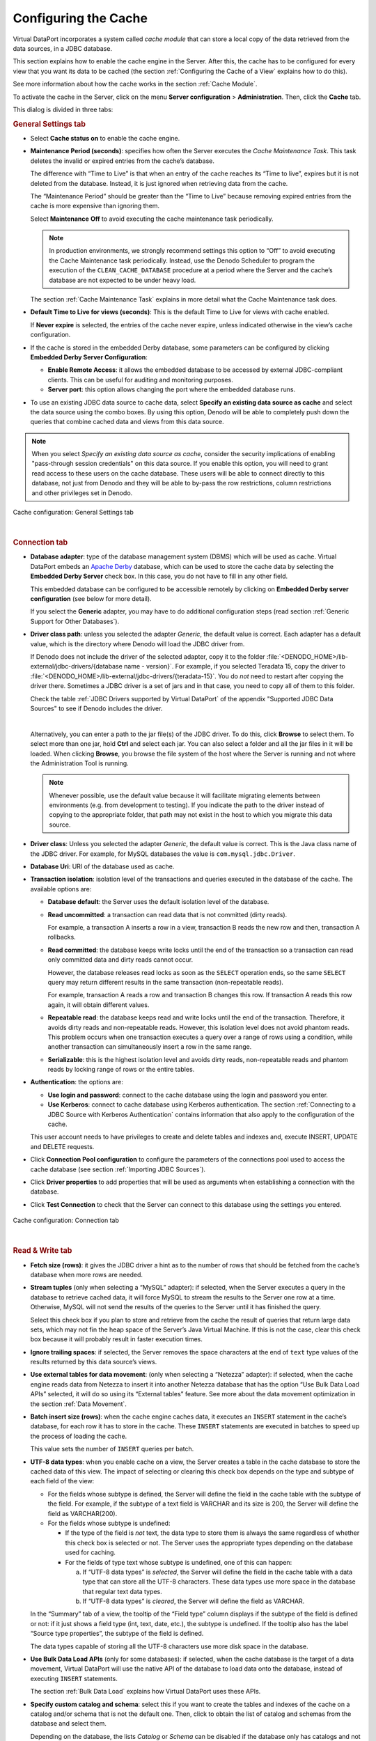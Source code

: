 =====================
Configuring the Cache
=====================

Virtual DataPort incorporates a system called *cache* *module* that can
store a local copy of the data retrieved from the data sources, in a
JDBC database.

This section explains how to enable the cache engine in the Server.
After this, the cache has to be configured for every view that you want
its data to be cached (the section :ref:`Configuring the Cache of a View` explains how to do this).

See more information about how the cache works in the section :ref:`Cache
Module`.

To activate the cache in the Server, click on the menu **Server configuration** > **Administration**. 
Then, click the **Cache** tab.

This dialog is divided in three tabs:

.. rubric:: General Settings tab

-  Select **Cache status on** to enable the cache engine.


-  **Maintenance Period (seconds)**: specifies how often the Server
   executes the *Cache Maintenance Task*. This task deletes the invalid or
   expired entries from the cache’s database.

   The difference with “Time to Live” is that when an entry of the cache
   reaches its “Time to live”, expires but it is not deleted from the
   database. Instead, it is just ignored when retrieving data from the
   cache.
   
   The “Maintenance Period” should be greater than the “Time to Live”
   because removing expired entries from the cache is more expensive than
   ignoring them.
   
   Select **Maintenance** **Off** to avoid executing the cache maintenance
   task periodically.
   
   .. note:: In production environments, we strongly recommend settings
      this option to “Off” to avoid executing the Cache Maintenance task
      periodically. Instead, use the Denodo Scheduler to program the execution
      of the ``CLEAN_CACHE_DATABASE`` procedure at a period where the Server
      and the cache’s database are not expected to be under heavy load.
   
   The section :ref:`Cache Maintenance Task` explains in more detail what the
   Cache Maintenance task does.
   

-  **Default Time to Live for views (seconds)**: This is the default Time
   to Live for views with cache enabled.
   
   If **Never expire** is selected, the entries of the cache never
   expire, unless indicated otherwise in the view’s cache configuration.


-  If the cache is stored in the embedded Derby database, some parameters
   can be configured by clicking **Embedded Derby Server Configuration**:

   -  **Enable Remote Access**: it allows the embedded database to be
      accessed by external JDBC-compliant clients. This can be useful for
      auditing and monitoring purposes.
   -  **Server port**: this option allows changing the port where the
      embedded database runs.

-  To use an existing JDBC data source to cache data, select **Specify an existing data source as cache**
   and select the data source using the combo boxes. By using this option, Denodo will be able to
   completely push down the queries that combine cached data and views from this data source.

.. note:: When you select *Specify an existing data source as cache*, consider the security 
   implications of enabling "pass-through session credentials" on 
   this data source. If you enable this option, you will need to grant read access to 
   these users on the cache database. These users will be able to connect directly 
   to this database, not just from Denodo and they will be able to by-pass the row restrictions, column 
   restrictions and other privileges set in Denodo.

.. figure:: cache_tab_general_settings.png
   :align: center
   :alt: Cache configuration: General Settings tab
   :name: Cache configuration: General Settings tab
   
   Cache configuration: General Settings tab

|

.. rubric:: Connection tab


-  **Database adapter**: type of the database management system (DBMS)
   which will be used as cache.
   Virtual DataPort embeds an `Apache Derby <http://db.apache.org/derby/>`_ 
   database, which can be used to store the
   cache data by selecting the **Embedded Derby Server** check box. In
   this case, you do not have to fill in any other field.
   
   This embedded database can be configured to be accessible remotely by
   clicking on **Embedded Derby server configuration** (see below for
   more detail).
   
   If you select the **Generic** adapter, you may have to do additional
   configuration steps (read section :ref:`Generic Support for Other
   Databases`).
   
-  **Driver class path**: unless you selected the adapter *Generic*, the default value is correct. Each adapter has a default value, which is the directory where Denodo will load the JDBC driver from.

   If Denodo does not include the driver of the selected adapter, copy it to the folder :file:`<DENODO_HOME>/lib-external/jdbc-drivers/{database name - version}`. For example, if you selected Teradata 15, copy the driver to :file:`<DENODO_HOME>/lib-external/jdbc-drivers/{teradata-15}`. You do *not* need to restart after copying the driver there. Sometimes a JDBC driver is a set of jars and in that case, you need to copy all of them to this folder.

   Check the table :ref:`JDBC Drivers supported by Virtual DataPort` of the appendix "Supported JDBC Data Sources" to see
   if Denodo includes the driver.

   |
   
   Alternatively, you can enter a path to the jar file(s) of the JDBC driver. To do this, click **Browse** to select them. To select more than one jar, hold **Ctrl** and select each jar. You can also select a folder and all the jar files in it will be loaded. When clicking **Browse**, you browse the file system of the host where the Server is running and not where the Administration Tool is running.

   .. note:: Whenever possible, use the default value because it will facilitate migrating elements between environments (e.g. from development to testing). If you indicate the path to the driver instead of copying to the appropriate folder, that path may not exist in the host to which you migrate this data source.

-  **Driver class**: Unless you selected the adapter *Generic*, the default value is correct. This is the Java class name of the JDBC driver.
   For example, for MySQL databases the value is ``com.mysql.jdbc.Driver``.

-  **Database Uri**: URI of the database used as cache.

-  **Transaction isolation**: isolation level of the transactions and
   queries executed in the database of the cache.
   The available options are:

   -  **Database default**: the Server uses the default isolation level of
      the database.
   -  **Read uncommitted**: a transaction can read data that is not
      committed (dirty reads).
      
      For example, a transaction A inserts a row in a view, transaction B
      reads the new row and then, transaction A rollbacks.
   -  **Read committed**: the database keeps write locks until the end of
      the transaction so a transaction can read only committed data and
      dirty reads cannot occur.
      
      However, the database releases read locks as soon as the ``SELECT``
      operation ends, so the same ``SELECT`` query may return different
      results in the same transaction (non-repeatable reads).
      
      For example, transaction A reads a row and transaction B changes this
      row. If transaction A reads this row again, it will obtain different
      values.
   -  **Repeatable read**: the database keeps read and write locks until
      the end of the transaction. Therefore, it avoids dirty reads and
      non-repeatable reads. However, this isolation level does not avoid
      phantom reads. This problem occurs when one transaction executes a
      query over a range of rows using a condition, while another
      transaction can simultaneously insert a row in the same range.
   -  **Serializable**: this is the highest isolation level and avoids
      dirty reads, non-repeatable reads and phantom reads by locking range
      of rows or the entire tables.


-  **Authentication**: the options are:
   
   -  **Use login and password**: connect to the cache database using the login and password you enter.

   -  **Use Kerberos**: connect to cache database using Kerberos authentication. The section 
      :ref:`Connecting to a JDBC Source with Kerberos Authentication` contains information that also apply to the configuration of the cache.

   This user account needs to have privileges to create and delete tables and indexes and, execute INSERT, UPDATE and DELETE requests.

-  Click **Connection Pool configuration** to configure the parameters of
   the connections pool used to access the cache database (see section
   :ref:`Importing JDBC Sources`).


-  Click **Driver properties** to add properties that will be used as
   arguments when establishing a connection with the database.

-  Click **Test Connection** to check that the Server can connect to this database using the settings you entered.

.. figure:: cache_tab_connection.png
   :align: center
   :alt: Cache configuration: Connection tab
   :name: Cache configuration: Connection tab
   
   Cache configuration: Connection tab

|

.. rubric:: Read & Write tab


-  **Fetch size (rows)**: it gives the JDBC driver a hint as to the number
   of rows that should be fetched from the cache’s database when more rows
   are needed.


-  **Stream tuples** (only when selecting a “MySQL” adapter): if
   selected, when the Server executes a query in the database to retrieve
   cached data, it will force MySQL to stream the results to the Server
   one row at a time. Otherwise, MySQL will not send the results of the
   queries to the Server until it has finished the query.
   
   Select this check box if you plan to store and retrieve from the cache
   the result of queries that return large data sets, which may not fin
   the heap space of the Server’s Java Virtual Machine. If this is not
   the case, clear this check box because it will probably result in
   faster execution times.


-  **Ignore trailing spaces**: if selected, the Server removes the space
   characters at the end of ``text`` type values of the results returned by
   this data source’s views.

-  **Use external tables for data movement**: (only when selecting a
   “Netezza” adapter): if selected, when the cache engine reads data from
   Netezza to insert it into another Netezza database that has the option
   “Use Bulk Data Load APIs” selected, it will do so using its “External
   tables” feature. See more about the data movement optimization in the
   section :ref:`Data Movement`.


-  **Batch insert size (rows)**: when the cache engine caches data, it
   executes an ``INSERT`` statement in the cache’s database, for each row
   it has to store in the cache. These ``INSERT`` statements are executed
   in batches to speed up the process of loading the cache.
   
   This value sets the number of ``INSERT`` queries per batch.


-  **UTF-8 data types**: when you enable cache on a view, the Server
   creates a table in the cache database to store the cached data of this
   view. The impact of selecting or clearing this check box depends on the
   type and subtype of each field of the view:


   -  For the fields whose subtype is defined, the Server will define the
      field in the cache table with the subtype of the field. For example, if
      the subtype of a text field is VARCHAR and its size is 200, the Server
      will define the field as VARCHAR(200).


   -  For the fields whose subtype is undefined:


      -  If the type of the field is *not* text, the data type to store them is
         always the same regardless of whether this check box is selected or not.
         The Server uses the appropriate types depending on the database used for
         caching.


      -  For the fields of type text whose subtype is undefined, one of this can
         happen:

         a. If “UTF-8 data types” is *selected*, the Server will define the field
            in the cache table with a data type that can store all the UTF-8
            characters. These data types use more space in the database that
            regular text data types.
         b. If “UTF-8 data types” is *cleared*, the Server will define the field
            as VARCHAR.
            
            
            
   In the “Summary” tab of a view, the tooltip of the “Field type” column
   displays if the subtype of the field is defined or not: if it just shows
   a field type (int, text, date, etc.), the subtype is undefined. If the
   tooltip also has the label “Source type properties”, the subtype of the
   field is defined.
    
   The data types capable of storing all the UTF-8 characters use more disk
   space in the database.
          

-  **Use Bulk Data Load APIs** (only for some databases): if
   selected, when the cache database is the target of a data movement,
   Virtual DataPort will use the native API of the database to load data
   onto the database, instead of executing ``INSERT`` statements.

   The section :ref:`Bulk Data Load` explains how Virtual DataPort uses these APIs.


-  **Specify custom catalog and schema**: select this if you want to create the tables and indexes of the cache on a 
   catalog and/or schema that is not the default one.
   Then, click |image0| to obtain the list of catalog and schemas from the database and select them.
   
   Depending on the database, the lists *Catalog* or *Schema* can be disabled if the database only 
   has catalogs and not schemas or vice versa.   


-  **Query optimization settings** (only available for some database adapters): the options below control if the query optimizer is allowed to insert data obtained from other data sources into the cache database to be able to push more operations to this database instead of executing them locally, in the Virtual DataPort server.
   
   -  **Do not allow Denodo to create temporary tables in the data source for query optimization**: the query optimizer will not move data into the cache database to execute queries.

   -  **Allow creating temporary tables, only for the data movement optimization**: if selected, the optimizer 
      may select the cache database as the destination of :ref:`data movements<Data Movement>`.
  
   -  **Allow creating temporary tables to allow parallel processing of any operation** (only for some parallel databases): if selected, the optimizer
      may select the cache database as the destination of data movements. In addition, it may create temporary tables with data to push down :ref:`massive parallel operations<Parallel Processing>` to this database. If selected, make sure that:

      i. The Virtual DataPort server and the database are in the same network segment to ensure the data is transferred fast between both systems.
      #. You selected the check box *Use bulk data load APIs* on this data source so the data is inserted as fast as possible into this database.

.. figure:: cache_tab_read_write.png
   :align: center
   :alt: Cache configuration: Read & Write tab
   :name: Cache configuration: Read & Write tab
   
   Cache configuration: Read & Write tab

The first time Virtual DataPort uses an external DBMS to store the
cached data, it will generate the required tables and indexes
automatically.

Any configuration changes will become immediately effective except when
the cache DBMS is changed, in which case the Virtual DataPort Server
must be restarted.

By default, views do not store its data in the cache. Therefore, after
enabling the cache module, you also need to activate the cache option in
the views that require it. The section
:ref:`Configuring the Cache of a View` explains how to do it.

.. note:: When using an external database to store the cache data, the
   database must be started before the Virtual DataPort Server.

By default, all the Virtual DataPort databases have the same cache
configuration. However, you can change the cache configuration for a
specific database. This will affect the elements created inside this
database. The section :ref:`Configuring and Deleting Databases` explains how
to configure the cache of a specific database.

The entries in the cache are invalidated when they reach their "Time to
Live". However, you can invalidate manually the cache of a specific view
(see :ref:`Configuring the Cache of a View`) or
a set of views (see section :ref:`Invalidate Cache`).

.. |image0| image:: ../../common_images/refresh-green.png


